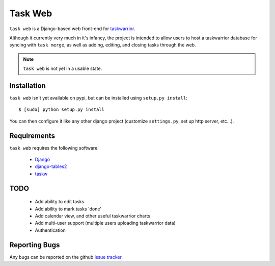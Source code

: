 ========
Task Web
========

``task web`` is a Django-based web front-end for `taskwarrior <http://taskwarrior.org>`_.

Although it currently very much in it's infancy, the project is intended to allow
users to host a taskwarrior database for syncing with ``task merge``, as well as adding,
editing, and closing tasks through the web.

.. note::
   ``task web`` is not yet in a usable state.

.. image:: http://github.com/campbellr/taskweb/raw/master/taskweb.png
    :alt: taskweb screenshot

Installation
=============

``task web`` isn't yet available on pypi, but can be installed using ``setup.py install``::

 $ [sudo] python setup.py install

You can then configure it like any other django project (customize ``settings.py``, set up
http server, etc...).


Requirements
============

``task web`` requires the following software:

    * `Django <http://djangoproject.com/>`_
    * `django-tables2 <https://github.com/bradleyayers/django-tables2>`_
    * `taskw <https://github.com/ralphbean/taskw>`_


TODO
====

 * Add ability to edit tasks
 * Add ability to mark tasks 'done'
 * Add calendar view, and other useful taskwarrior charts
 * Add multi-user support (multiple users uploading taskwarrior data)
 * Authentication

Reporting Bugs
==============

Any bugs can be reported on the github `issue tracker <https://github.com/campbellr/taskweb/issues/new>`_.
